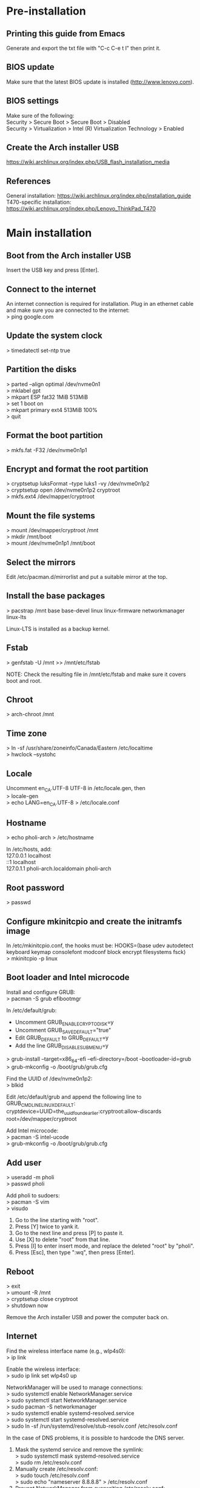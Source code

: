 #+OPTIONS: \n:t

* Pre-installation
** Printing this guide from Emacs
Generate and export the txt file with "C-c C-e t l" then print it.

** BIOS update
Make sure that the latest BIOS update is installed (http://www.lenovo.com).

** BIOS settings
Make sure of the following:
Security > Secure Boot > Secure Boot > Disabled
Security > Virtualization > Intel (R) Virtualization Technology > Enabled

** Create the Arch installer USB
https://wiki.archlinux.org/index.php/USB_flash_installation_media

** References
General installation: https://wiki.archlinux.org/index.php/installation_guide
T470-specific installation: https://wiki.archlinux.org/index.php/Lenovo_ThinkPad_T470

* Main installation
** Boot from the Arch installer USB
Insert the USB key and press [Enter].

** Connect to the internet
An internet connection is required for installation. Plug in an ethernet cable and make sure you are connected to the internet:
> ping google.com

** Update the system clock
> timedatectl set-ntp true

** Partition the disks
> parted --align optimal /dev/nvme0n1
> mklabel gpt
> mkpart ESP fat32 1MiB 513MiB
> set 1 boot on
> mkpart primary ext4 513MiB 100%
> quit

** Format the boot partition
> mkfs.fat -F32 /dev/nvme0n1p1

** Encrypt and format the root partition
> cryptsetup luksFormat --type luks1 -vy /dev/nvme0n1p2
> cryptsetup open /dev/nvme0n1p2 cryptroot
> mkfs.ext4 /dev/mapper/cryptroot

** Mount the file systems
> mount /dev/mapper/cryptroot /mnt
> mkdir /mnt/boot
> mount /dev/nvme0n1p1 /mnt/boot

** Select the mirrors
Edit /etc/pacman.d/mirrorlist and put a suitable mirror at the top.

** Install the base packages
> pacstrap /mnt base base-devel linux linux-firmware networkmanager linux-lts

Linux-LTS is installed as a backup kernel.

** Fstab
> genfstab -U /mnt >> /mnt/etc/fstab

NOTE: Check the resulting file in /mnt/etc/fstab and make sure it covers boot and root.

** Chroot
> arch-chroot /mnt

** Time zone
> ln -sf /usr/share/zoneinfo/Canada/Eastern /etc/localtime
> hwclock --systohc

** Locale
Uncomment en_CA.UTF-8 UTF-8 in /etc/locale.gen, then
> locale-gen
> echo LANG=en_CA.UTF-8 > /etc/locale.conf

** Hostname
> echo pholi-arch > /etc/hostname

In /etc/hosts, add:
127.0.0.1	localhost
::1		localhost
127.0.1.1	pholi-arch.localdomain pholi-arch

** Root password
> passwd

** Configure mkinitcpio and create the initramfs image
In /etc/mkinitcpio.conf, the hooks must be: HOOKS=(base udev autodetect keyboard keymap consolefont modconf block encrypt filesystems fsck)
> mkinitcpio -p linux

** Boot loader and Intel microcode
Install and configure GRUB:
> pacman -S grub efibootmgr

In /etc/default/grub:
- Uncomment GRUB_ENABLE_CRYPTODISK=y
- Uncomment GRUB_SAVEDEFAULT="true"
- Edit GRUB_DEFAULT to GRUB_DEFAULT=y
- Add the line GRUB_DISABLE_SUBMENU=y
> grub-install --target=x86_64-efi --efi-directory=/boot --bootloader-id=grub
> grub-mkconfig -o /boot/grub/grub.cfg

Find the UUID of /dev/nvme0n1p2:
> blkid

Edit /etc/default/grub and append the following line to GRUB_CMDLINE_LINUX_DEFAULT:
cryptdevice=UUID=the_uuid_found_earlier:cryptroot:allow-discards root=/dev/mapper/cryptroot

Add Intel microcode:
> pacman -S intel-ucode
> grub-mkconfig -o /boot/grub/grub.cfg

** Add user
> useradd -m pholi
> passwd pholi

Add pholi to sudoers:
> pacman -S vim
> visudo
  1. Go to the line starting with "root".
  2. Press [Y] twice to yank it.
  3. Go to the next line and press [P] to paste it.
  4. Use [X] to delete "root" from that line.
  5. Press [I] to enter insert mode, and replace the deleted "root" by "pholi".
  6. Press [Esc], then type ":wq", then press [Enter].

** Reboot
> exit
> umount -R /mnt
> cryptsetup close cryptroot
> shutdown now

Remove the Arch installer USB and power the computer back on.

** Internet
Find the wireless interface name (e.g., wlp4s0):
> ip link

Enable the wireless interface:
> sudo ip link set wlp4s0 up

NetworkManager will be used to manage connections:
> sudo systemctl enable NetworkManager.service
> sudo systemctl start NetworkManager.service
> sudo pacman -S networkmanager
> sudo systemctl enable systemd-resolved.service
> sudo systemctl start systemd-resolved.service
> sudo ln -sf /run/systemd/resolve/stub-resolv.conf /etc/resolv.conf

In the case of DNS problems, it is possible to hardcode the DNS server.
1. Mask the systemd service and remove the symlink:
   > sudo systemctl mask systemd-resolved.service
   > sudo rm /etc/resolv.conf
2. Manually create /etc/resolv.conf:
   > sudo touch /etc/resolv.conf
   > sudo echo "nameserver 8.8.8.8" > /etc/resolv.conf
3. Prevent NetworkManager from overwriting /etc/resolv.conf:
   > sudo chattr +i /etc/resolv.conf

** yay
Install yay, an AUR helper:
> cd ~
> sudo pacman -S git
> sudo pacman -S --asdeps go
> git clone https://aur.archlinux.org/yay.git
> cd yay
> makepkg -si
> cd ..
> rm -rf yay

NOTE: Always get the non-git version of a package if possible. While non-git is not as bleeding edge as git, it is usually more stable.

** Fonts
To cover most characters:
> sudo pacman -S ttf-dejavu ttf-liberation noto-fonts noto-fonts-cjk noto-fonts-extra

Note: noto-fonts-emoji is not part of the installation, as displaying some of them in Emacs may cause a crash.

** Sound
> sudo pacman -S pulseaudio pulseaudio-alsa

** Video
> sudo pacman -S mesa

** Backlight
> sudo pacman -S light
> sudo usermod -a -G video pholi

** Touchpad
> sudo pacman -S xf86-input-libinput

Put the backup file /etc/X11/xorg.conf.d/10-touchpad.conf.

** TRIM
> sudo systemctl enable fstrim.timer

** Passwords and encryption
> sudo pacman -S pass

Put the backup files ~/.gnupg and ~/.password-store.

** Terminal
> sudo pacman -S xterm

Put the backup files ~/.Xresources and ~/.bashrc for the custom settings.

** Man pages
> sudo pacman -S man-db man-pages

** Color profile
Source of the color profile: https://www.notebookcheck.net/Lenovo-ThinkPad-T470-Core-i5-Full-HD-Notebook-Review.198130.0.html

> yay -S xcalib

Put the backup file ~/.N140HCA_EAB_01.icm.

** i3
Basic X and i3 packages:
> sudo pacman -S xorg-xinit xorg-server i3-wm xbindkeys

Put the backup files ~/.xinitrc to start i3 with the command "startx", and ~/.config/i3/config to load all custom settings.

For the lockscreen and suspend:
> sudo pacman -S xorg-xset xautolock xss-lock i3lock xdotool xorg-xwininfo xorg-xdpyinfo

Put the backup files ~/.screensaver.sh (and chmod +x it) and /etc/systemd/logind.conf for the custom screen locker.

Install rofi, a lightweight menu:
> sudo pacman -S rofi mlocate

Install i3blocks, a status bar, and pango for markup/colors:
> sudo pacman -S i3blocks

Put the backup file ~/.config/i3blocks/config for the i3blocks config, as well as ~/.config/i3blocks/*.sh (chmod +x them) for the blocklets.

For the calendar blocklet of i3blocks, put the backup file ~/.config/gsimplecal/config, and install gsimplecal:
> sudo pacman -S gsimplecal

For the pacman updates blocklet, install:
> sudo pacman -S pacman-contrib

For the battery blocklet, install:
> sudo pacman -S acpi

For the WiFi blocklet, install:
> sudo pacman -S iw

To take screenshots, install (shortcut F9 key):
> sudo pacman -S lximage-qt

For an external monitor, install (shortcut F7 key):
> sudo pacman -S arandr

* Post-installation
** Thunar
Install additional packages:
> sudo pacman -S thunar unrar unzip zip
> sudo pacman -S --asdeps file-roller gvfs lrzip p7zip thunar-archive-plugin thunar-media-tags-plugin thunar-volman tumbler

Settings:
View > View as Detailed List
Left pane: View > Shortcuts (File System, pholi, Trash)
Format: Today at...

** Firefox
> sudo pacman -S firefox

Run Firefox once to generate a new profile, then exit it. Overwrite the files in ~/.mozilla/firefox/[profile] with those backed up.

** Printing
For home:
> yay -S brother-hl3170cdw
> sudo pacman -S cups cups-pdf
> sudo systemctl enable org.cups.cupsd.service
> sudo systemctl start org.cups.cupsd.service
> sudo gpasswd -a pholi lp
> sudo gpasswd -a pholi sys
> sudo gpasswd -a root lp
> sudo gpasswd -a root sys

For school (connect with USB, HP LaserJet 1320n):
> yay -S hplip

In browser, enter "localhost:631", then add the networked printer. Configure it and make it the default printer (Administration > Manage Printers > PrinterName > Set As Server Default).

** Firewall
> sudo pacman -S ufw gufw
> sudo systemctl enable ufw

To access Gufw:
> sudo gufw

** Emacs
> sudo pacman -S emacs

Put the directory ~/.emacs.d.

** Email
> sudo pacman -S notmuch msmtp msmtp-mta s-nail isync

Put the backup files ~/.mail, ~/.mbsyncrc, ~/.msmtp.d, ~/.msmtprc, and ~/.notmuch-config.

** Transmission
> sudo pacman -S transmission-gtk

Settings:
- Speed: limit upload
- Downloading: specify directories

** Commercial VPN
The commercial VPN is Mullvad. Install the required packages:
> sudo pacman -S wireguard-tools wireguard-arch jq openresolv

Follow the installation instructions:
https://mullvad.net/en/help/wireguard-and-mullvad-vpn/

** eduroam
Security: WPA & WPA2 Enterprise
Authentification: Protected EAP (PEAP)
CA certificate: entrust_g2_ca.cer
PEAP version: Automatic
Inner authentication: MSCHAPv2
Username: [username]@polymtl.ca
Password: [password]

Polymtl VPN:
> sudo pacman -S networkmanager-openconnect

To connect to the Polymtl VPN, execute the script ~/Documents/code/scripts/vpn_polymtl.sh

** TLP
> sudo pacman -S tlp
> sudo pacman -S --asdeps acpi_call ethtool smartmontools x86_energy_perf_policy
> sudo systemctl enable tlp.service
> sudo systemctl mask systemd-rfkill.service
> sudo systemctl mask systemd-rfkill.socket

** Okular (PDF reader and image viewer)
> sudo pacman -S okular

If prompted, choose phonon-qt5-vlc.

Settings > Show Toolbar: OFF
Settings > Show Navigation Panel: OFF
Settings > Configure Okular > General Options: Obey DRM limitations: OFF
Settings > Configure Okular > General Options: Show hints and info messages: OFF
Settings > Configure Okular > General Options: Open new files in tabs: ON
Settings > Configure Okular > Annotations: Yellow highlighter, light blue highlighter, Pop-up Note, Inline Note

** Security
> sudo pacman -S arch-audit clamav rkhunter

** CPLEX
Download the CPLEX binary from IBM, and make sure that it installs in /opt.

> chmod +x cplex_studio128.linux-x86-64.bin
> sudo ./cplex_studio128.linux-x86-64.bin

** KVM
Make sure that everything is supported on the host machine: https://wiki.archlinux.org/index.php/KVM
Concerning Virtio on the guest machine: https://www.reddit.com/r/archlinux/comments/7t2dvp/virtio_modules_loaded/

Install QEMU:
> sudo pacman -S qemu
> sudo pacman -S --asdeps qemu-arch-extra qemu-block-gluster qemu-block-iscsi qemu-block-rbd

Creating an image (size of 4G in this case):
> qemu-img create -f raw my_image_name 4G

Installing an OS on it (Debian in this case, with 2 cores and 4G RAM):
> qemu-system-x86_64 -cdrom debian-10.2.0-amd64-netinst.iso -boot order=d -drive file=my_image_name,format=raw -smp 2 -m 4G

Running a VM:
> qemu-system-x86_64 -boot order=c -drive file=my_image_name,format=raw -smp 2 -m 4G

** Other packages
*** Partitioning
> sudo pacman -S parted gparted
> sudo pacman -S --asdeps dosfstools exfat-utils

*** File systems
> sudo pacman -S ntfs-3g
> yay -S hfsprogs

*** Network
> sudo pacman -S curl openssh sshpass wget

*** LaTeX
> sudo pacman -S biber texlive-most
> yay -S auctex-git jabref

*** Coding
> sudo pacman -S valgrind

*** Python
> sudo pacman -S python-matplotlib python-networkx python-numpy python-pip python-scipy

*** Applications
> sudo pacman -S discord htop libreoffice-still neofetch vlc youtube-dl

*** Other utilities
> sudo pacman -S dos2unix rsync udisks2

*** Old applications (don't install by default)
kodi
inkscape (SVG editor)
pinta (graphics editor)
qpdf (PDF manipulation)
textext (AUR) (LaTeX extension for Inkscape) and its dependencies: python2-lxml pstoedit

* Notes
** Changing the MAC address
Find the wifi interface (e.g., wlp4s0):
> ip link

Install macchanger:
> sudo pacman -S macchanger

Set the interface down, change to a random MAC address, and set the interface up:
> sudo ip link set dev wlp4s0 down
> macchanger -r wlp4s0
> sudo ip link set dev wlp4s0 up

To put back the original MAC address:
> sudo ip link set dev wlp4s0 down
> macchanger -p wlp4s0
> sudo ip link set dev wlp4s0 up

** pacman
Installing packages:
> sudo pacman -S [packages]

Updating packages:
> sudo pacman -Syu

Removing and purging packages:
> sudo pacman -Rns [packages]

Displaying a list of unused packages (orphans):
> pacman -Qtdq

Removing unused packages (orphans):
> sudo pacman -Rns $(pacman -Qtdq)

Cleaning pacman cache:
> sudo pacman -S pacman-contrib
> paccache -r

** yay
Updating packages:
> yay -Syu --devel

** Misc.
Cannot write on external hard drive: https://askubuntu.com/a/172671

** Accessing an external encrypted HD
Find the path of the partition (e.g., /dev/sdc1)
> lsblk

Open:
> sudo mount /dev/sdc1 /mnt
> sudo cryptsetup luksOpen /mnt/backup.luks myluks
> sudo mkdir /mnt/myluks
> sudo mount /dev/mapper/myluks /mnt/myluks

Close:
> sudo umount /mnt/myluks
> sudo cryptsetup luksClose /dev/mapper/myluks
> sudo rmdir /mnt/myluks
> udisksctl unmount -b /dev/sdc1
> udisksctl power-off -b /dev/sdc1

** How to chroot into the system
Insert the Arch USB, reboot and press [Enter] to boot with the Arch installer.

Find the paths of the partitions (e.g., /dev/nvme0n1p1 for boot and /dev/nvme0n1p2 for root):
> lsblk

> cryptsetup open --type luks1 /dev/nvme0n1p2 cryptroot
> mount -t ext4 /dev/mapper/cryptroot /mnt
> mount -t vfat /dev/nvme0n1p1 /mnt/boot
> arch-chroot /mnt

To leave:
> exit
> umount -R /mnt/boot
> umount -R /mnt
> cryptsetup close cryptroot

** Maybe todo later
- Have a Facebook alert for new messages: https://fbchat.readthedocs.io/en/stable/
- Power saving: https://wiki.archlinux.org/index.php/CPU_frequency_scaling
- Power saving: https://wiki.archlinux.org/index.php/Undervolting_CPU
